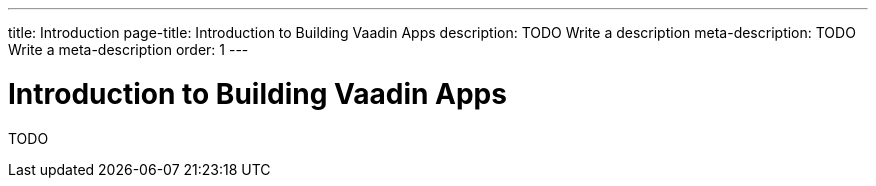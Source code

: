 ---
title: Introduction
page-title: Introduction to Building Vaadin Apps
description: TODO Write a description
meta-description: TODO Write a meta-description
order: 1
---


= Introduction to Building Vaadin Apps

TODO
